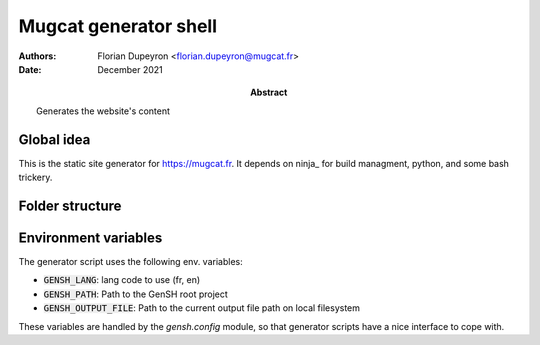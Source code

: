 ======================
Mugcat generator shell
======================

:Authors:  - Florian Dupeyron <florian.dupeyron@mugcat.fr>
:Date:     December 2021
:Abstract: Generates the website's content


Global idea
===========

This is the static site generator for https://mugcat.fr. It depends on ninja_ for build managment, python, and some bash trickery.

Folder structure
================

.. code::
    lib: python library and stuff
        gensh: Python library
            ninja: Handle ninja file generation
    src: website sources
        config: global site config (main menu for example)
        layouts: website's layouts
        pages: website's pages
            <name>.page
                gen: Generator script
                <other resources>

            subfolder/<name>.page
        resources: website's compiled and misc. assets
        templates: templates for pages

Environment variables
=====================

The generator script uses the following env. variables:

- :code:`GENSH_LANG`: lang code to use (fr, en)
- :code:`GENSH_PATH`: Path to the GenSH root project
- :code:`GENSH_OUTPUT_FILE`: Path to the current output file path on local filesystem

These variables are handled by the `gensh.config` module, so that generator scripts have a nice
interface to cope with.
